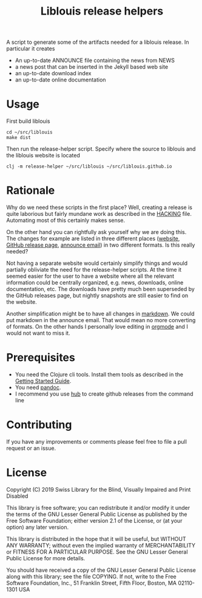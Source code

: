 #+title: Liblouis release helpers

A script to generate some of the artifacts needed for a liblouis
release. In particular it creates

- An up-to-date ANNOUNCE file containing the news from NEWS
- a news post that can be inserted in the Jekyll based web site
- an up-to-date download index
- an up-to-date online documentation

* Usage

First build liblouis

#+BEGIN_SRC shell
cd ~/src/liblouis
make dist
#+END_SRC

Then run the release-helper script. Specify where the source to
liblouis and the liblouis website is located

#+BEGIN_SRC shell
clj -m release-helper ~/src/liblouis ~/src/liblouis.github.io
#+END_SRC

* Rationale

Why do we need these scripts in the first place? Well, creating a
release is quite laborious but fairly mundane work as described in the
[[https://github.com/liblouis/liblouis/blob/master/HACKING][HACKING]] file. Automating most of this certainly makes sense.

On the other hand you can rightfully ask yourself why we are doing
this. The changes for example are listed in three different places
([[http://liblouis.org/][website]], [[https://github.com/liblouis/liblouis/releases][GitHub release page]], [[https://www.freelists.org/post/liblouis-liblouisxml/liblouis-3100-has-been-released][announce email]]) in two different
formats. Is this really needed?

Not having a separate website would certainly simplify things and
would partially obliviate the need for the release-helper scripts. At
the time it seemed easier for the user to have a website where all the
relevant information could be centrally organized, e.g. news,
downloads, online documentation, etc. The downloads have pretty much
been superseded by the GitHub releases page, but nightly snapshots are
still easier to find on the website.

Another simplification might be to have all changes in [[https://daringfireball.net/projects/markdown/][markdown]]. We
could put markdown in the announce email. That would mean no more
converting of formats. On the other hands I personally love editing in
[[https://orgmode.org/][orgmode]] and I would not want to miss it.


* Prerequisites

- You need the Clojure cli tools. Install them tools as described in
  the [[https://clojure.org/guides/getting_started][Getting Started Guide]].
- You need [[https://pandoc.org/][pandoc]].
- I recommend you use [[https://hub.github.com/][hub]] to create github releases from the command
  line

* Contributing
If you have any improvements or comments please feel free to file a
pull request or an issue.

* License

Copyright (C) 2019 Swiss Library for the Blind, Visually Impaired and Print Disabled

This library is free software; you can redistribute it and/or modify it
under the terms of the GNU Lesser General Public License as published by
the Free Software Foundation; either version 2.1 of the License, or (at
your option) any later version.

This library is distributed in the hope that it will be useful, but
WITHOUT ANY WARRANTY; without even the implied warranty of
MERCHANTABILITY or FITNESS FOR A PARTICULAR PURPOSE. See the GNU Lesser
General Public License for more details.

You should have received a copy of the GNU Lesser General Public License
along with this library; see the file COPYING. If not, write to the Free
Software Foundation, Inc., 51 Franklin Street, Fifth Floor, Boston, MA
02110-1301 USA

